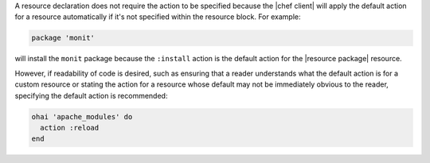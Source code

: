 .. The contents of this file may be included in multiple topics (using the includes directive).
.. The contents of this file should be modified in a way that preserves its ability to appear in multiple topics.

A resource declaration does not require the action to be specified because the |chef client| will apply the default action for a resource automatically if it's not specified within the resource block. For example:

.. code-block:: ruby

   package 'monit'

will install the ``monit`` package because the ``:install`` action is the default action for the |resource package| resource.

However, if readability of code is desired, such as ensuring that a reader understands what the default action is for a custom resource or stating the action for a resource whose default may not be immediately obvious to the reader, specifying the default action is recommended:

.. code-block:: ruby

   ohai 'apache_modules' do
     action :reload
   end
